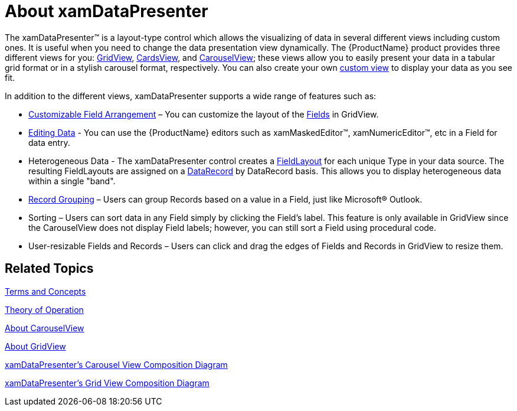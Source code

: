 ﻿////

|metadata|
{
    "name": "xamdatapresenter-understanding-xamdatapresenter",
    "controlName": ["xamDataPresenter"],
    "tags": ["Getting Started"],
    "guid": "{E0826A54-27A4-44EC-B44E-10DBA41A4D96}",  
    "buildFlags": [],
    "createdOn": "2012-01-30T19:39:53.3410213Z"
}
|metadata|
////

= About xamDataPresenter

The xamDataPresenter™ is a layout-type control which allows the visualizing of data in several different views including custom ones. It is useful when you need to change the data presentation view dynamically. The {ProductName} product provides three different views for you: link:xamdatapresenter-about-gridview.html[GridView], link:{ApiPlatform}datapresenter.v{ProductVersion}~infragistics.windows.datapresenter.cardview.html[CardsView], and link:xamdatapresenter-about-carouselview.html[CarouselView]; these views allow you to easily present your data in a tabular grid format or in a stylish carousel format, respectively. You can also create your own link:xamdatapresenter-creating-custom-views.html[custom view] to display your data as you see fit.

In addition to the different views, xamDataPresenter supports a wide range of features such as:

* link:xamdatapresenter-defining-layouts.html[Customizable Field Arrangement] – You can customize the layout of the link:{ApiPlatform}datapresenter.v{ProductVersion}~infragistics.windows.datapresenter.field.html[Fields] in GridView.
* link:xamdatapresenter-editing-data.html[Editing Data] - You can use the {ProductName} editors such as xamMaskedEditor™, xamNumericEditor™, etc in a Field for data entry.
* Heterogeneous Data - The xamDataPresenter control creates a link:{ApiPlatform}datapresenter.v{ProductVersion}~infragistics.windows.datapresenter.fieldlayout.html[FieldLayout] for each unique Type in your data source. The resulting FieldLayouts are assigned on a link:{ApiPlatform}datapresenter.v{ProductVersion}~infragistics.windows.datapresenter.datarecord.html[DataRecord] by DataRecord basis. This allows you to display heterogeneous data within a single "band".
* link:xamdatapresenter-sorting.html[Record Grouping] – Users can group Records based on a value in a Field, just like Microsoft® Outlook.
* Sorting – Users can sort data in any Field simply by clicking the Field's label. This feature is only available in GridView since the CarouselView does not display Field labels; however, you can still sort a Field using procedural code.
* User-resizable Fields and Records – Users can click and drag the edges of Fields and Records in GridView to resize them.

== Related Topics

link:wpf-terms-and-concepts.html[Terms and Concepts]

link:xamdata-theoryofoperation.html[Theory of Operation]

link:xamdatapresenter-about-carouselview.html[About CarouselView]

link:xamdatapresenter-about-gridview.html[About GridView]

link:xamdatapresenter-xamdatapresenters-carousel-view-composition-diagram.html[xamDataPresenter's Carousel View Composition Diagram]

link:xamdatapresenter-xamdatapresenters-grid-view-composition-diagram.html[xamDataPresenter's Grid View Composition Diagram]